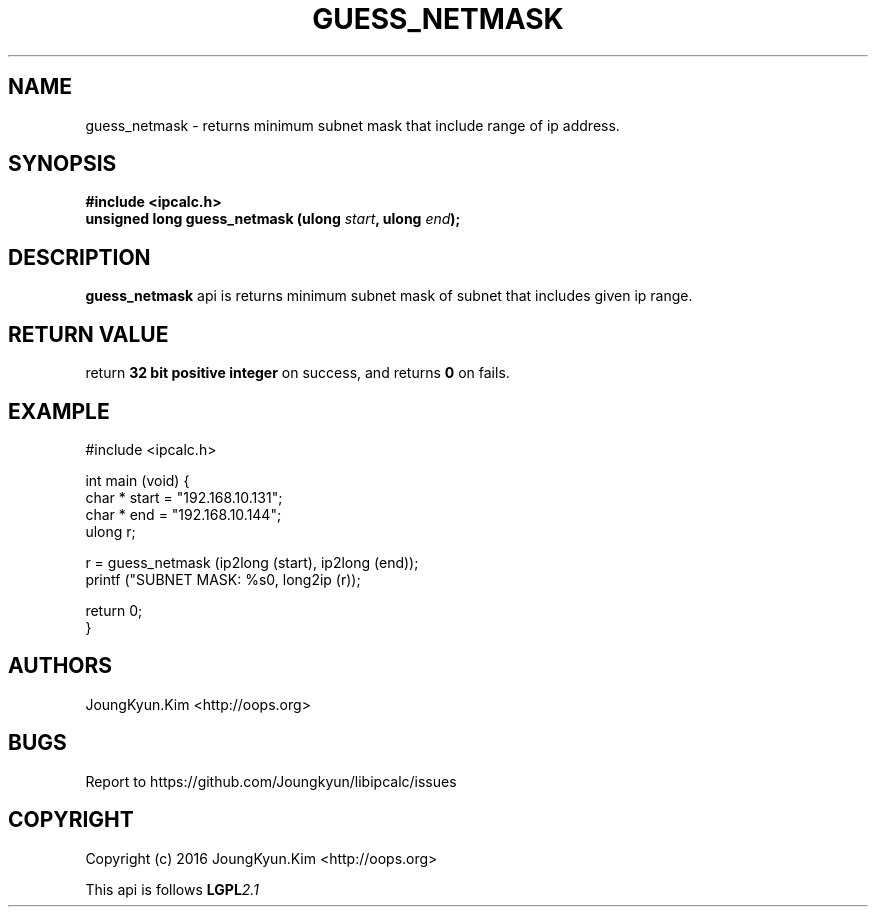 .TH GUESS_NETMASK 3 "09 Jul 2016"

.SH NAME
guess_netmask \- returns minimum subnet mask that include range of ip address.

.SH SYNOPSIS
.BI "#include <ipcalc.h>"
.br
.BI "unsigned long guess_netmask (ulong " start ", ulong " end ");"

.SH DESCRIPTION
.BI guess_netmask
api is returns minimum subnet mask of subnet that includes given ip range.

.SH "RETURN VALUE"
.PP
return
.BI "32 bit positive integer"
on success, and returns
.BI 0
on fails.

.SH EXAMPLE
.nf
#include <ipcalc.h>

int main (void) {
    char * start = "192.168.10.131";
    char * end   = "192.168.10.144";
    ulong r;

    r = guess_netmask (ip2long (start), ip2long (end));
    printf ("SUBNET MASK: %s\n", long2ip (r));

    return 0;
}
.fi

.SH AUTHORS
JoungKyun.Kim <http://oops.org>

.SH BUGS
Report to https://github.com/Joungkyun/libipcalc/issues

.SH COPYRIGHT
Copyright (c) 2016 JoungKyun.Kim <http://oops.org>

This api is follows
.BI LGPL 2.1
